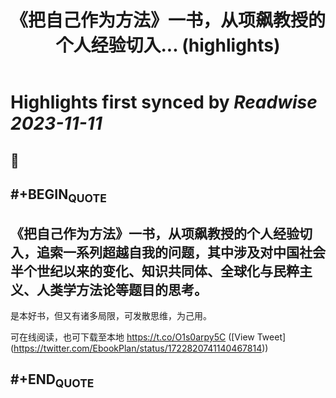 :PROPERTIES:
:title: 《把自己作为方法》一书，从项飙教授的个人经验切入... (highlights)
:END:

:PROPERTIES:
:author: [[EbookPlan on Twitter]]
:full-title: "《把自己作为方法》一书，从项飙教授的个人经验切入..."
:category: [[tweets]]
:url: https://twitter.com/EbookPlan/status/1722820741140467814
:END:

* Highlights first synced by [[Readwise]] [[2023-11-11]]
** 📌
** #+BEGIN_QUOTE
** 《把自己作为方法》一书，从项飙教授的个人经验切入，追索一系列超越自我的问题，其中涉及对中国社会半个世纪以来的变化、知识共同体、全球化与民粹主义、人类学方法论等题目的思考。

是本好书，但又有诸多局限，可发散思维，为己用。

可在线阅读，也可下载至本地 https://t.co/O1s0arpy5C  ([View Tweet](https://twitter.com/EbookPlan/status/1722820741140467814))
** #+END_QUOTE